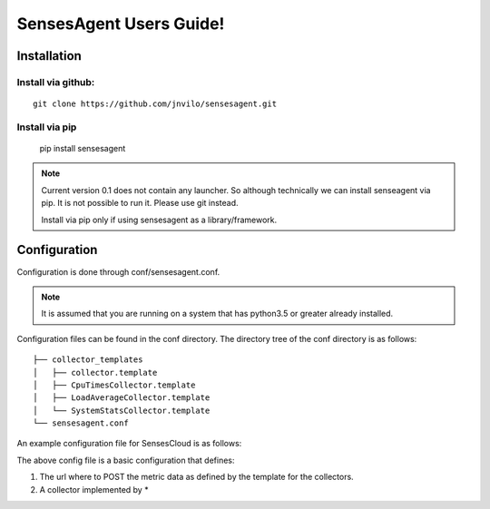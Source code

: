SensesAgent Users Guide!
***************************************


Installation
==============

Install via github:
--------------------

::

    git clone https://github.com/jnvilo/sensesagent.git
    
    
Install via pip
-----------------
    pip install sensesagent
    
.. note::
    Current version 0.1 does not contain any launcher. So although technically 
    we can install senseagent via pip. It is not possible to run it. Please
    use git instead. 
    
    Install via pip only if using sensesagent as a library/framework.



Configuration
====================

Configuration is done through conf/sensesagent.conf. 

.. note::

    It is assumed that you are running on a system that has python3.5 or greater already installed.
    
    
Configuration files can be found in the conf directory. The directory tree of the conf directory is as follows::

    ├── collector_templates
    │   ├── collector.template
    │   ├── CpuTimesCollector.template
    │   ├── LoadAverageCollector.template
    │   └── SystemStatsCollector.template
    └── sensesagent.conf

An example configuration file for SensesCloud is as follows:


.. code-block:: python.
    :linenos:
    
    ################################################################################
    # Main section contains agent configuration
    ################################################################################
    [Main]
    url = https://sensescloud.herokuapp.com/APIv1/deviceData
    
    #The default interval that a collector gathers data and send. 
    interval=5  

    
    ################################################################################
    #Collector configurations
    ################################################################################
    
    
    [Collectors]
        #by default we look for the collector class implemantation 
        #sensesagent.collectors [Implemented as /sensesagent/collectors/]
        
        [[SystemCollector1]]
            class=LoadAverageCollector.LoadAverageCollector
            name=SystemCollector
            update=5
            device_secure_id = "WMyQTsETnC"
            device_key = "MoBo5eQqRZ"
            device_name = "Desktop"  
    
        
        [[SystemCollector2]]
            name="My Testing of CPUTimes Collector"
            class= CpuTimesCollector.CpuTimesCollector
            update=5
            device_name = "DeviceSim.CPUTimes"
            device_key = "TJfAtY5omq"
            device_secure_id = "SOmLidnCBO"
        


The above config file is a basic configuration that defines:

#. The url where to POST the metric data as defined by the template for the collectors.
#. A collector implemented by *
